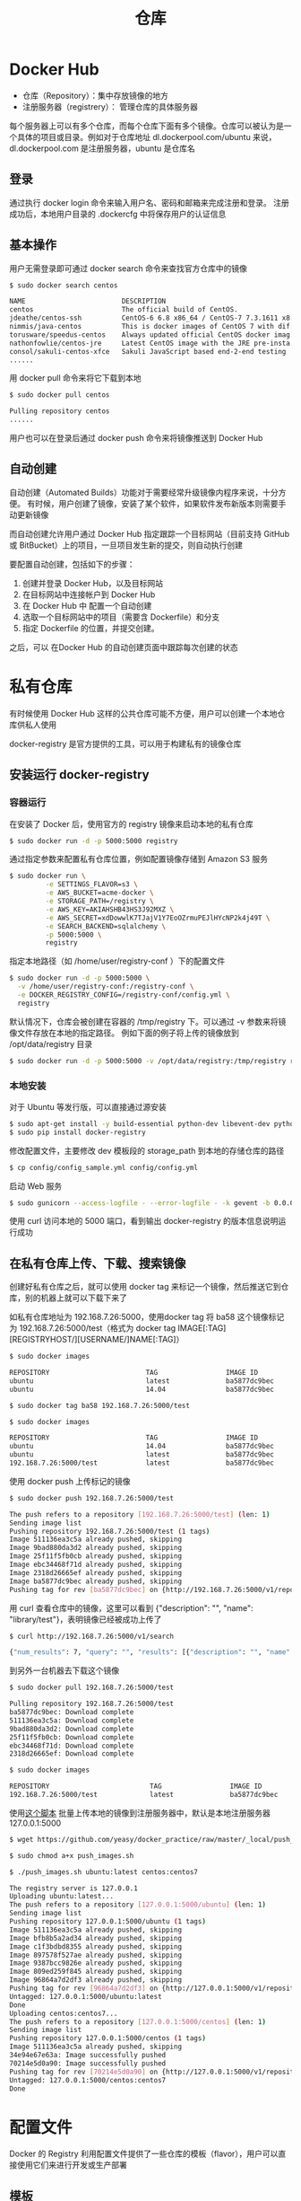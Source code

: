 #+TITLE: 仓库
#+HTML_HEAD: <link rel="stylesheet" type="text/css" href="css/main.css" />
#+HTML_LINK_UP: container.html   
#+HTML_LINK_HOME: docker.html
#+OPTIONS: num:nil timestamp:nil ^:nil *:nil
* Docker Hub 
+ 仓库（Repository）：集中存放镜像的地方
+ 注册服务器（registrery）： 管理仓库的具体服务器 

每个服务器上可以有多个仓库，而每个仓库下面有多个镜像。仓库可以被认为是一个具体的项目或目录。例如对于仓库地址 dl.dockerpool.com/ubuntu 来说，dl.dockerpool.com 是注册服务器，ubuntu 是仓库名
** 登录 
通过执行 docker login 命令来输入用户名、密码和邮箱来完成注册和登录。 注册成功后，本地用户目录的 .dockercfg 中将保存用户的认证信息
** 基本操作
用户无需登录即可通过 docker search 命令来查找官方仓库中的镜像
#+BEGIN_SRC bash
  $ sudo docker search centos

  NAME                        DESCRIPTION                                     STARS     OFFICIAL   AUTOMATED
  centos                      The official build of CentOS.                   2939      [OK]
  jdeathe/centos-ssh          CentOS-6 6.8 x86_64 / CentOS-7 7.3.1611 x8...   51                   [OK]
  nimmis/java-centos          This is docker images of CentOS 7 with dif...   20                   [OK]
  torusware/speedus-centos    Always updated official CentOS docker imag...   8                    [OK]
  nathonfowlie/centos-jre     Latest CentOS image with the JRE pre-insta...   5                    [OK]
  consol/sakuli-centos-xfce   Sakuli JavaScript based end-2-end testing ...   3                    [OK]
  ......
#+END_SRC
用 docker pull 命令来将它下载到本地
#+BEGIN_SRC bash
  $ sudo docker pull centos

  Pulling repository centos
  ......
#+END_SRC
用户也可以在登录后通过 docker push 命令来将镜像推送到 Docker Hub
** 自动创建 
自动创建（Automated Builds）功能对于需要经常升级镜像内程序来说，十分方便。 有时候，用户创建了镜像，安装了某个软件，如果软件发布新版本则需要手动更新镜像

而自动创建允许用户通过 Docker Hub 指定跟踪一个目标网站（目前支持 GitHub 或 BitBucket）上的项目，一旦项目发生新的提交，则自动执行创建

要配置自动创建，包括如下的步骤：
1. 创建并登录 Docker Hub，以及目标网站
2. 在目标网站中连接帐户到 Docker Hub
3. 在 Docker Hub 中 配置一个自动创建
4. 选取一个目标网站中的项目（需要含 Dockerfile）和分支
5. 指定 Dockerfile 的位置，并提交创建。

之后，可以 在Docker Hub 的自动创建页面中跟踪每次创建的状态
* 私有仓库
有时候使用 Docker Hub 这样的公共仓库可能不方便，用户可以创建一个本地仓库供私人使用

docker-registry 是官方提供的工具，可以用于构建私有的镜像仓库

** 安装运行 docker-registry 
*** 容器运行 
在安装了 Docker 后，使用官方的 registry 镜像来启动本地的私有仓库
#+BEGIN_SRC sh
  $ sudo docker run -d -p 5000:5000 registry
#+END_SRC
通过指定参数来配置私有仓库位置，例如配置镜像存储到 Amazon S3 服务
#+BEGIN_SRC sh
  $ sudo docker run \
           -e SETTINGS_FLAVOR=s3 \
           -e AWS_BUCKET=acme-docker \
           -e STORAGE_PATH=/registry \
           -e AWS_KEY=AKIAHSHB43HS3J92MXZ \
           -e AWS_SECRET=xdDowwlK7TJajV1Y7EoOZrmuPEJlHYcNP2k4j49T \
           -e SEARCH_BACKEND=sqlalchemy \
           -p 5000:5000 \
           registry
#+END_SRC
指定本地路径（如 /home/user/registry-conf ）下的配置文件
#+BEGIN_SRC sh
  $ sudo docker run -d -p 5000:5000 \
    -v /home/user/registry-conf:/registry-conf \
    -e DOCKER_REGISTRY_CONFIG=/registry-conf/config.yml \
    registry 
#+END_SRC
默认情况下，仓库会被创建在容器的 /tmp/registry 下。可以通过 -v 参数来将镜像文件存放在本地的指定路径。 例如下面的例子将上传的镜像放到 /opt/data/registry 目录
#+BEGIN_SRC sh
  $ sudo docker run -d -p 5000:5000 -v /opt/data/registry:/tmp/registry registry
#+END_SRC
*** 本地安装
对于 Ubuntu  等发行版，可以直接通过源安装
#+BEGIN_SRC sh
  $ sudo apt-get install -y build-essential python-dev libevent-dev python-pip liblzma-dev
  $ sudo pip install docker-registry
#+END_SRC
修改配置文件，主要修改 dev 模板段的 storage_path 到本地的存储仓库的路径
#+BEGIN_SRC sh
  $ cp config/config_sample.yml config/config.yml
#+END_SRC
启动 Web 服务
#+BEGIN_SRC sh
  $ sudo gunicorn --access-logfile - --error-logfile - -k gevent -b 0.0.0.0:5000 -w 4 --max-requests 100 docker_registry.wsgi:application
#+END_SRC
使用 curl 访问本地的 5000 端口，看到输出 docker-registry 的版本信息说明运行成功
** 在私有仓库上传、下载、搜索镜像
创建好私有仓库之后，就可以使用 docker tag 来标记一个镜像，然后推送它到仓库，别的机器上就可以下载下来了

如私有仓库地址为 192.168.7.26:5000，使用docker tag 将 ba58 这个镜像标记为 192.168.7.26:5000/test（格式为 docker tag IMAGE[:TAG] [REGISTRYHOST/][USERNAME/]NAME[:TAG]）
#+BEGIN_SRC sh
  $ sudo docker images

  REPOSITORY                        TAG                 IMAGE ID            CREATED             VIRTUAL SIZE
  ubuntu                            latest              ba5877dc9bec        6 weeks ago         192.7 MB
  ubuntu                            14.04               ba5877dc9bec        6 weeks ago         192.7 MB

  $ sudo docker tag ba58 192.168.7.26:5000/test

  $ sudo docker images

  REPOSITORY                        TAG                 IMAGE ID            CREATED             VIRTUAL SIZE
  ubuntu                            14.04               ba5877dc9bec        6 weeks ago         192.7 MB
  ubuntu                            latest              ba5877dc9bec        6 weeks ago         192.7 MB
  192.168.7.26:5000/test            latest              ba5877dc9bec        6 weeks ago         192.7 MB
#+END_SRC

使用 docker push 上传标记的镜像
#+BEGIN_SRC sh
  $ sudo docker push 192.168.7.26:5000/test

  The push refers to a repository [192.168.7.26:5000/test] (len: 1)
  Sending image list
  Pushing repository 192.168.7.26:5000/test (1 tags)
  Image 511136ea3c5a already pushed, skipping
  Image 9bad880da3d2 already pushed, skipping
  Image 25f11f5fb0cb already pushed, skipping
  Image ebc34468f71d already pushed, skipping
  Image 2318d26665ef already pushed, skipping
  Image ba5877dc9bec already pushed, skipping
  Pushing tag for rev [ba5877dc9bec] on {http://192.168.7.26:5000/v1/repositories/test/tags/latest}
#+END_SRC

用 curl 查看仓库中的镜像，这里可以看到 {"description": "", "name": "library/test"}，表明镜像已经被成功上传了
#+BEGIN_SRC sh
  $ curl http://192.168.7.26:5000/v1/search

  {"num_results": 7, "query": "", "results": [{"description": "", "name": "library/miaxis_j2ee"}, {"description": "", "name": "library/tomcat"}, {"description": "", "name": "library/ubuntu"}, {"description": "", "name": "library/ubuntu_office"}, {"description": "", "name": "library/desktop_ubu"}, {"description": "", "name": "dockerfile/ubuntu"}, {"description": "", "name": "library/test"}]}
#+END_SRC

到另外一台机器去下载这个镜像
#+BEGIN_SRC sh
  $ sudo docker pull 192.168.7.26:5000/test

  Pulling repository 192.168.7.26:5000/test
  ba5877dc9bec: Download complete
  511136ea3c5a: Download complete
  9bad880da3d2: Download complete
  25f11f5fb0cb: Download complete
  ebc34468f71d: Download complete
  2318d26665ef: Download complete

  $ sudo docker images

  REPOSITORY                         TAG                 IMAGE ID            CREATED             VIRTUAL SIZE
  192.168.7.26:5000/test             latest              ba5877dc9bec        6 weeks ago         192.7 MB
#+END_SRC

使用[[https://raw.githubusercontent.com/yeasy/docker_practice/master/_local/push_images.sh][这个脚本]] 批量上传本地的镜像到注册服务器中，默认是本地注册服务器 127.0.0.1:5000
#+BEGIN_SRC sh
  $ wget https://github.com/yeasy/docker_practice/raw/master/_local/push_images.sh

  $ sudo chmod a+x push_images.sh

  $ ./push_images.sh ubuntu:latest centos:centos7

  The registry server is 127.0.0.1
  Uploading ubuntu:latest...
  The push refers to a repository [127.0.0.1:5000/ubuntu] (len: 1)
  Sending image list
  Pushing repository 127.0.0.1:5000/ubuntu (1 tags)
  Image 511136ea3c5a already pushed, skipping
  Image bfb8b5a2ad34 already pushed, skipping
  Image c1f3bdbd8355 already pushed, skipping
  Image 897578f527ae already pushed, skipping
  Image 9387bcc9826e already pushed, skipping
  Image 809ed259f845 already pushed, skipping
  Image 96864a7d2df3 already pushed, skipping
  Pushing tag for rev [96864a7d2df3] on {http://127.0.0.1:5000/v1/repositories/ubuntu/tags/latest}
  Untagged: 127.0.0.1:5000/ubuntu:latest
  Done
  Uploading centos:centos7...
  The push refers to a repository [127.0.0.1:5000/centos] (len: 1)
  Sending image list
  Pushing repository 127.0.0.1:5000/centos (1 tags)
  Image 511136ea3c5a already pushed, skipping
  34e94e67e63a: Image successfully pushed
  70214e5d0a90: Image successfully pushed
  Pushing tag for rev [70214e5d0a90] on {http://127.0.0.1:5000/v1/repositories/centos/tags/centos7}
  Untagged: 127.0.0.1:5000/centos:centos7
  Done
#+END_SRC
* 配置文件
Docker 的 Registry 利用配置文件提供了一些仓库的模板（flavor），用户可以直接使用它们来进行开发或生产部署
** 模板
在 config_sample.yml 文件中，可以看到一些现成的模板段：
+ common：基础配置
+ local：存储数据到本地文件系统
+ s3：存储数据到 AWS S3 中
+ dev：使用 local 模板的基本配置
+ test：单元测试使用
+ prod：生产环境配置（基本上跟s3配置类似）
+ gcs：存储数据到 Google 的云存储
+ swift：存储数据到 OpenStack Swift 服务
+ glance：存储数据到 OpenStack Glance 服务，本地文件系统为后备
+ glance-swift：存储数据到 OpenStack Glance 服务，Swift 为后备
+ elliptics：存储数据到 Elliptics key/value 存储

用户也可以添加自定义的模版段，默认情况下使用的模板是 dev，要使用某个模板作为默认值，可以添加 SETTINGS_FLAVOR 到环境变量中
#+BEGIN_SRC sh
  export SETTINGS_FLAVOR=dev
#+END_SRC

配置文件中支持从环境变量中加载值，语法格式为 _env:VARIABLENAME[:DEFAULT]
*** 示例配置
    #+BEGIN_SRC yaml
      common:
          loglevel: info
          search_backend: "_env:SEARCH_BACKEND:"
          sqlalchemy_index_database:  "_env:SQLALCHEMY_INDEX_DATABASE:sqlite:////tmp/docker-registry.db"

      prod:
          loglevel: warn
          storage: s3
          s3_access_key: _env:AWS_S3_ACCESS_KEY
          s3_secret_key: _env:AWS_S3_SECRET_KEY
          s3_bucket: _env:AWS_S3_BUCKET
          boto_bucket: _env:AWS_S3_BUCKET
          storage_path: /srv/docker
          smtp_host: localhost
          from_addr: docker@myself.com
          to_addr: my@myself.com

      dev:
          loglevel: debug
          storage: local
          storage_path: /home/myself/docker

      test:
          storage: local
          storage_path: /tmp/tmpdockertmp
    #+END_SRC

[[file:storage.org][Next：数据卷]]     [[file:container.org][Previous：容器]]     [[file:docker.org][Home：目录]]
